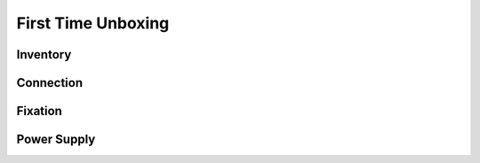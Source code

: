 First Time Unboxing
====================

Inventory
----------

Connection
----------

Fixation
--------

Power Supply
------------
